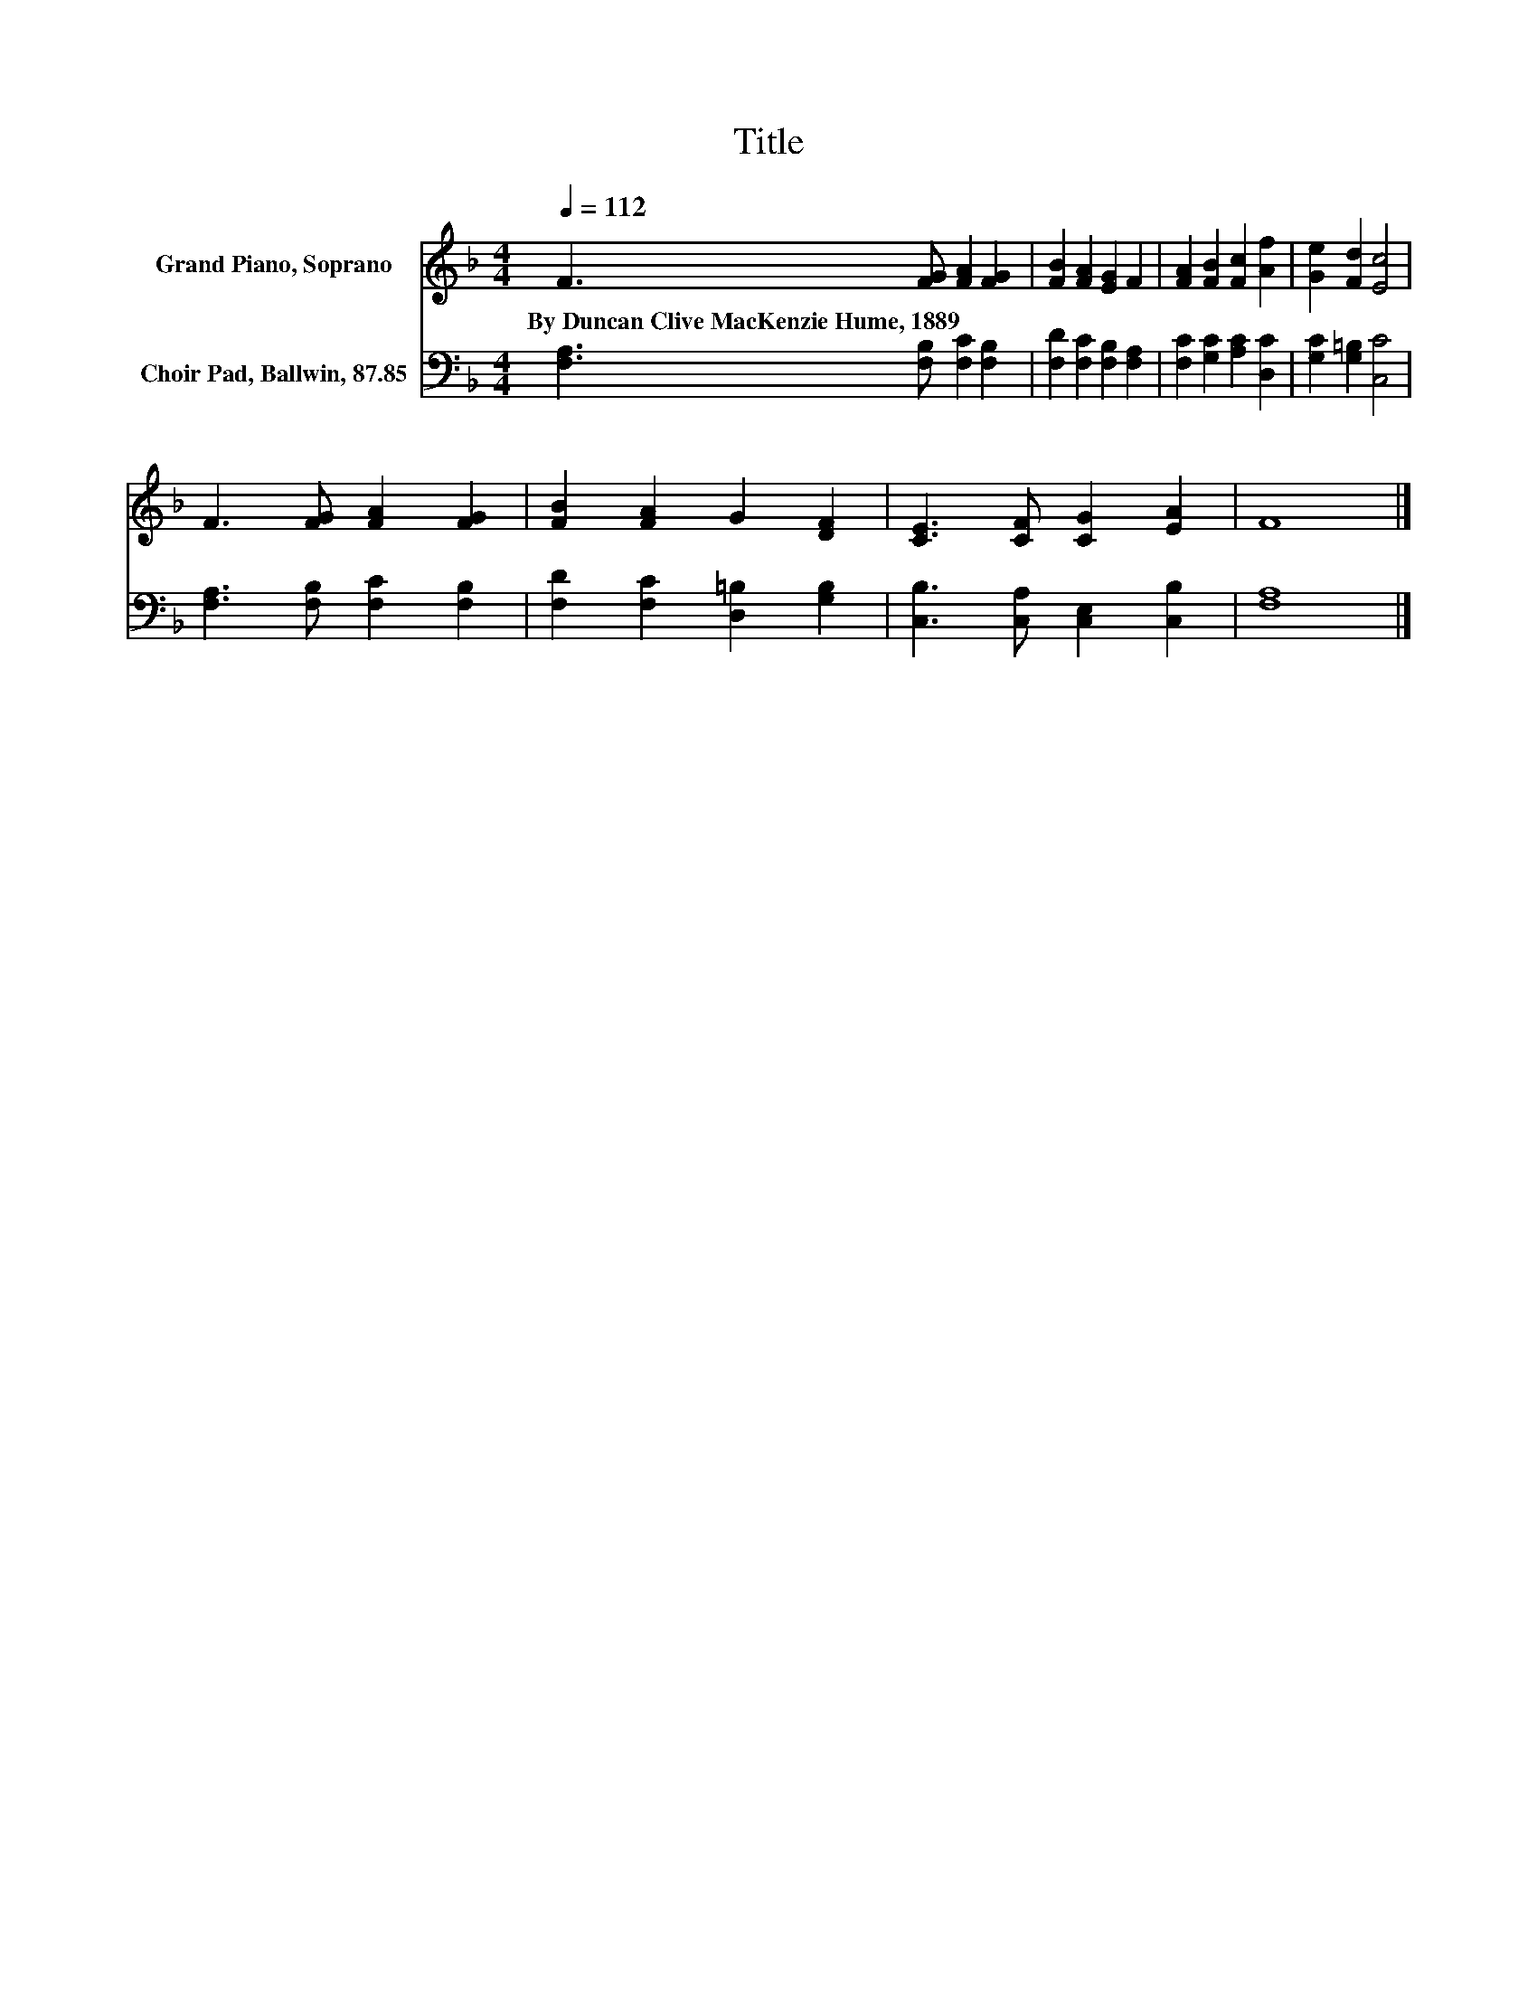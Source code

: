 X:1
T:Title
%%score 1 2
L:1/8
Q:1/4=112
M:4/4
K:F
V:1 treble nm="Grand Piano, Soprano"
V:2 bass nm="Choir Pad, Ballwin, 87.85"
V:1
 F3 [FG] [FA]2 [FG]2 | [FB]2 [FA]2 [EG]2 F2 | [FA]2 [FB]2 [Fc]2 [Af]2 | [Ge]2 [Fd]2 [Ec]4 | %4
w: By~Duncan~Clive~MacKenzie~Hume,~1889 * * *||||
 F3 [FG] [FA]2 [FG]2 | [FB]2 [FA]2 G2 [DF]2 | [CE]3 [CF] [CG]2 [EA]2 | F8 |] %8
w: ||||
V:2
 [F,A,]3 [F,B,] [F,C]2 [F,B,]2 | [F,D]2 [F,C]2 [F,B,]2 [F,A,]2 | [F,C]2 [G,C]2 [A,C]2 [D,C]2 | %3
 [G,C]2 [G,=B,]2 [C,C]4 | [F,A,]3 [F,B,] [F,C]2 [F,B,]2 | [F,D]2 [F,C]2 [D,=B,]2 [G,B,]2 | %6
 [C,B,]3 [C,A,] [C,E,]2 [C,B,]2 | [F,A,]8 |] %8

